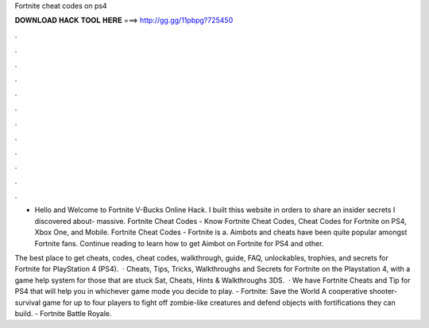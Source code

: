 Fortnite cheat codes on ps4



𝐃𝐎𝐖𝐍𝐋𝐎𝐀𝐃 𝐇𝐀𝐂𝐊 𝐓𝐎𝐎𝐋 𝐇𝐄𝐑𝐄 ===> http://gg.gg/11pbpg?725450



.



.



.



.



.



.



.



.



.



.



.



.

- Hello and Welcome to Fortnite V-Bucks Online Hack. I built thiss website in orders to share an insider secrets I discovered about- massive. Fortnite Cheat Codes - Know Fortnite Cheat Codes, Cheat Codes for Fortnite on PS4, Xbox One, and Mobile. Fortnite Cheat Codes - Fortnite is a. Aimbots and cheats have been quite popular amongst Fortnite fans. Continue reading to learn how to get Aimbot on Fortnite for PS4 and other.

The best place to get cheats, codes, cheat codes, walkthrough, guide, FAQ, unlockables, trophies, and secrets for Fortnite for PlayStation 4 (PS4).  · Cheats, Tips, Tricks, Walkthroughs and Secrets for Fortnite on the Playstation 4, with a game help system for those that are stuck Sat, Cheats, Hints & Walkthroughs 3DS.  · We have Fortnite Cheats and Tip for PS4 that will help you in whichever game mode you decide to play. - Fortnite: Save the World A cooperative shooter-survival game for up to four players to fight off zombie-like creatures and defend objects with fortifications they can build. - Fortnite Battle Royale.
